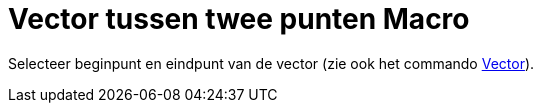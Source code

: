 = Vector tussen twee punten Macro
:page-en: tools/Vector
ifdef::env-github[:imagesdir: /nl/modules/ROOT/assets/images]

Selecteer beginpunt en eindpunt van de vector (zie ook het commando xref:/commands/Vector.adoc[Vector]).
